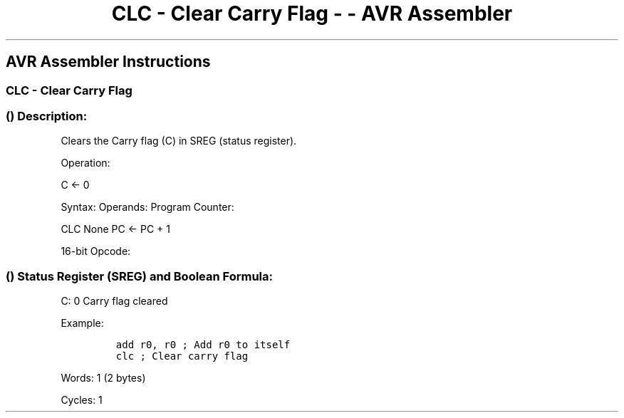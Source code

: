 .\"t
.\" Automatically generated by Pandoc 1.16.0.2
.\"
.TH "CLC \- Clear Carry Flag \- \- AVR Assembler" "" "" "" ""
.hy
.SH AVR Assembler Instructions
.SS CLC \- Clear Carry Flag
.SS  () Description:
.PP
Clears the Carry flag (C) in SREG (status register).
.PP
Operation:
.PP
C <\- 0
.PP
Syntax: Operands: Program Counter:
.PP
CLC None PC <\- PC + 1
.PP
16\-bit Opcode:
.PP
.TS
tab(@);
l l l l.
T{
.PP
1001
T}@T{
.PP
0100
T}@T{
.PP
1000
T}@T{
.PP
1000
T}
.TE
.SS  () Status Register (SREG) and Boolean Formula:
.PP
.TS
tab(@);
l l l l l l l l.
T{
.PP
I
T}@T{
.PP
T
T}@T{
.PP
H
T}@T{
.PP
S
T}@T{
.PP
V
T}@T{
.PP
N
T}@T{
.PP
Z
T}@T{
.PP
C
T}
_
T{
.PP
\-
T}@T{
.PP
\-
T}@T{
.PP
\-
T}@T{
.PP
\-
T}@T{
.PP
\-
T}@T{
.PP
\-
T}@T{
.PP
\-
T}@T{
.PP
0
T}
.TE
.PP
C: 0 Carry flag cleared
.PP
Example:
.IP
.nf
\f[C]
add\ r0,\ r0\ ;\ Add\ r0\ to\ itself
clc\ ;\ Clear\ carry\ flag
\f[]
.fi
.PP
.PP
Words: 1 (2 bytes)
.PP
Cycles: 1
